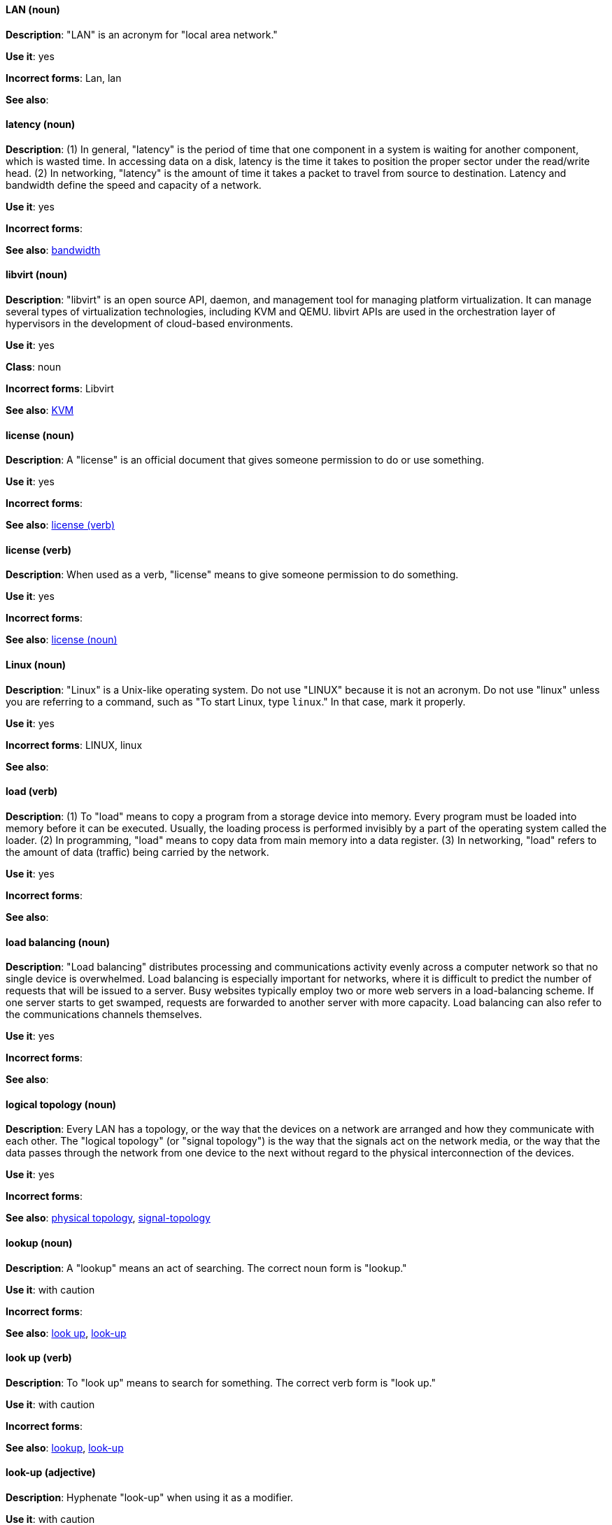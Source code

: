 [discrete]
[[lan]]
==== LAN (noun)
*Description*: "LAN" is an acronym for "local area network."

*Use it*: yes

*Incorrect forms*: Lan, lan

*See also*:

[discrete]
[[latency]]
==== latency (noun)
*Description*: (1) In general, "latency" is the period of time that one component in a system is waiting for another component, which is wasted time. In accessing data on a disk, latency is the time it takes to position the proper sector under the read/write head. (2) In networking, "latency" is the amount of time it takes a packet to travel from source to destination. Latency and bandwidth define the speed and capacity of a network.

*Use it*: yes

*Incorrect forms*:

*See also*: xref:bandwidth[bandwidth]

[discrete]
[[libvirt]]
==== libvirt (noun)
*Description*: "libvirt" is an open source API, daemon, and management tool for managing platform virtualization. It can manage several types of virtualization technologies, including KVM and QEMU. libvirt APIs are used in the orchestration layer of hypervisors in the development of cloud-based environments.

*Use it*: yes

*Class*: noun

*Incorrect forms*: Libvirt

*See also*:  xref:kvm[KVM]

[discrete]
[[license-n]]
==== license (noun)
*Description*: A "license" is an official document that gives someone permission to do or use something.

*Use it*: yes

*Incorrect forms*:

*See also*: xref:license-v[license (verb)]

[discrete]
[[license-v]]
==== license (verb)
*Description*: When used as a verb, "license" means to give someone permission to do something.

*Use it*: yes

*Incorrect forms*:

*See also*: xref:license-n[license (noun)]

[discrete]
[[linux]]
==== Linux (noun)
*Description*: "Linux" is a Unix-like operating system. Do not use "LINUX" because it is not an acronym. Do not use "linux" unless you are referring to a command, such as "To start Linux, type `linux`." In that case, mark it properly.

*Use it*: yes

*Incorrect forms*: LINUX, linux

*See also*:

[discrete]
[[load]]
==== load (verb)
*Description*: (1) To "load" means to copy a program from a storage device into memory. Every program must be loaded into memory before it can be executed. Usually, the loading process is performed invisibly by a part of the operating system called the loader. (2) In programming, "load" means to copy data from main memory into a data register. (3) In networking, "load" refers to the amount of data (traffic) being carried by the network.

*Use it*: yes

*Incorrect forms*:

*See also*:

[discrete]
[[load-balancing]]
==== load balancing (noun)
*Description*: "Load balancing" distributes processing and communications activity evenly across a computer network so that no single device is overwhelmed. Load balancing is especially important for networks, where it is difficult to predict the number of requests that will be issued to a server. Busy websites typically employ two or more web servers in a load-balancing scheme. If one server starts to get swamped, requests are forwarded to another server with more capacity. Load balancing can also refer to the communications channels themselves.

*Use it*: yes

*Incorrect forms*:

*See also*:

[discrete]
[[logical-topology]]
==== logical topology (noun)
*Description*: Every LAN has a topology, or the way that the devices on a network are arranged and how they communicate with each other. The "logical topology" (or "signal topology") is the way that the signals act on the network media, or the way that the data passes through the network from one device to the next without regard to the physical interconnection of the devices.

*Use it*: yes

*Incorrect forms*:

*See also*: xref:physical-topology[physical topology], xref:signal-topology[signal-topology]

[discrete]
[[lookup-n]]
==== lookup (noun)
*Description*: A "lookup" means an act of searching. The correct noun form is "lookup."

*Use it*: with caution

*Incorrect forms*:

*See also*: xref:look-up-v[look up], xref:look-up-ad[look-up]

[discrete]
[[look-up-v]]
==== look up (verb)
*Description*: To "look up" means to search for something. The correct verb form is "look up."

*Use it*: with caution

*Incorrect forms*:

*See also*: xref:lookup-n[lookup], xref:look-up-ad[look-up]

[discrete]
[[look-up-ad]]
==== look-up (adjective)
*Description*: Hyphenate "look-up" when using it as a modifier.

*Use it*: with caution

*Incorrect forms*:

*See also*: xref:look-up-v[look up], xref:lookup-n[lookup]

[discrete]
[[loopback-address]]
==== loopback address (noun)
*Description*: The "loopback address" is a special IP address (127.0.0.1 for IPv4, ::1 for IPv6) that is designated for the software loopback interface of a machine. The loopback interface has no hardware associated with it, and it is not physically connected to a network. The loopback interface allows IT professionals to test IP software without worrying about broken or corrupted drivers or hardware.

*Use it*: yes

*Incorrect forms*: 

*See also*:

[discrete]
[[lpar]]
==== LPAR (noun)
*Description*: "LPAR" is an acronym for "logical partitioning," a system of taking a computer's total resources (processors, memory, and storage) and splitting them into smaller units that each can be run with its own instance of the operating system and applications. Logical partitioning, which requires specialized hardware circuits, is typically used to separate different functions of a system, such as web serving, database functions, client/server actions, or systems that serve multiple time zones and/or languages. Logical partitioning can also be used to keep testing environments separated from the production environments. Because the logical partitions act as separate physical machines, they can communicate with each other. Logical partitioning was first used in 1976 by IBM.

*Use it*: yes

*Incorrect forms*:

*See also*:
